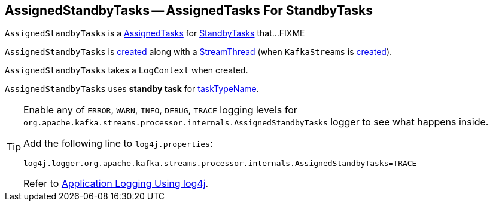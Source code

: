 == [[AssignedStandbyTasks]] AssignedStandbyTasks -- AssignedTasks For StandbyTasks

`AssignedStandbyTasks` is a link:kafka-streams-AssignedTasks.adoc[AssignedTasks] for link:kafka-streams-StandbyTask.adoc[StandbyTasks] that...FIXME

`AssignedStandbyTasks` is <<creating-instance, created>> along with a link:kafka-streams-StreamThread.adoc#create[StreamThread] (when `KafkaStreams` is link:kafka-streams-KafkaStreams.adoc#creating-instance[created]).

[[logContext]]
[[creating-instance]]
`AssignedStandbyTasks` takes a `LogContext` when created.

`AssignedStandbyTasks` uses *standby task* for link:kafka-streams-AssignedTasks.adoc#taskTypeName[taskTypeName].

[[logging]]
[TIP]
====
Enable any of `ERROR`, `WARN`, `INFO`, `DEBUG`, `TRACE` logging levels for `org.apache.kafka.streams.processor.internals.AssignedStandbyTasks` logger to see what happens inside.

Add the following line to `log4j.properties`:

```
log4j.logger.org.apache.kafka.streams.processor.internals.AssignedStandbyTasks=TRACE
```

Refer to link:kafka-logging.adoc#log4j.properties[Application Logging Using log4j].
====
